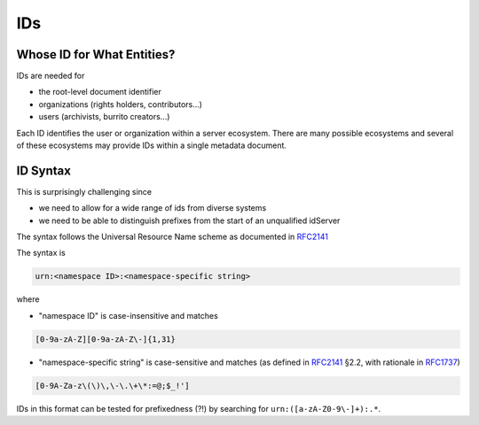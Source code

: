 ###
IDs
###

Whose ID for What Entities?
===========================

IDs are needed for

* the root-level document identifier

* organizations (rights holders, contributors...)

* users (archivists, burrito creators...)

Each ID identifies the user or organization within a server ecosystem. There are many possible ecosystems and
several of these ecosystems may provide IDs within a single metadata document.

ID Syntax
=========

This is surprisingly challenging since

* we need to allow for a wide range of ids from diverse systems

* we need to be able to distinguish prefixes from the start of an unqualified idServer

The syntax follows the Universal Resource Name scheme as documented in RFC2141_

.. _RFC2141: https://tools.ietf.org/html/rfc2141
.. _RFC1737: https://tools.ietf.org/html/rfc1737

The syntax is

.. code-block:: none

   urn:<namespace ID>:<namespace-specific string>

where

* "namespace ID" is case-insensitive and matches

.. code-block:: none

   [0-9a-zA-Z][0-9a-zA-Z\-]{1,31}


* "namespace-specific string" is case-sensitive and matches (as defined in RFC2141_ §2.2, with rationale in RFC1737_)

.. code-block:: none

   [0-9A-Za-z\(\)\,\-\.\+\*:=@;$_!']

IDs in this format can be tested for prefixedness (?!) by searching for ``urn:([a-zA-Z0-9\-]+):.*``.
